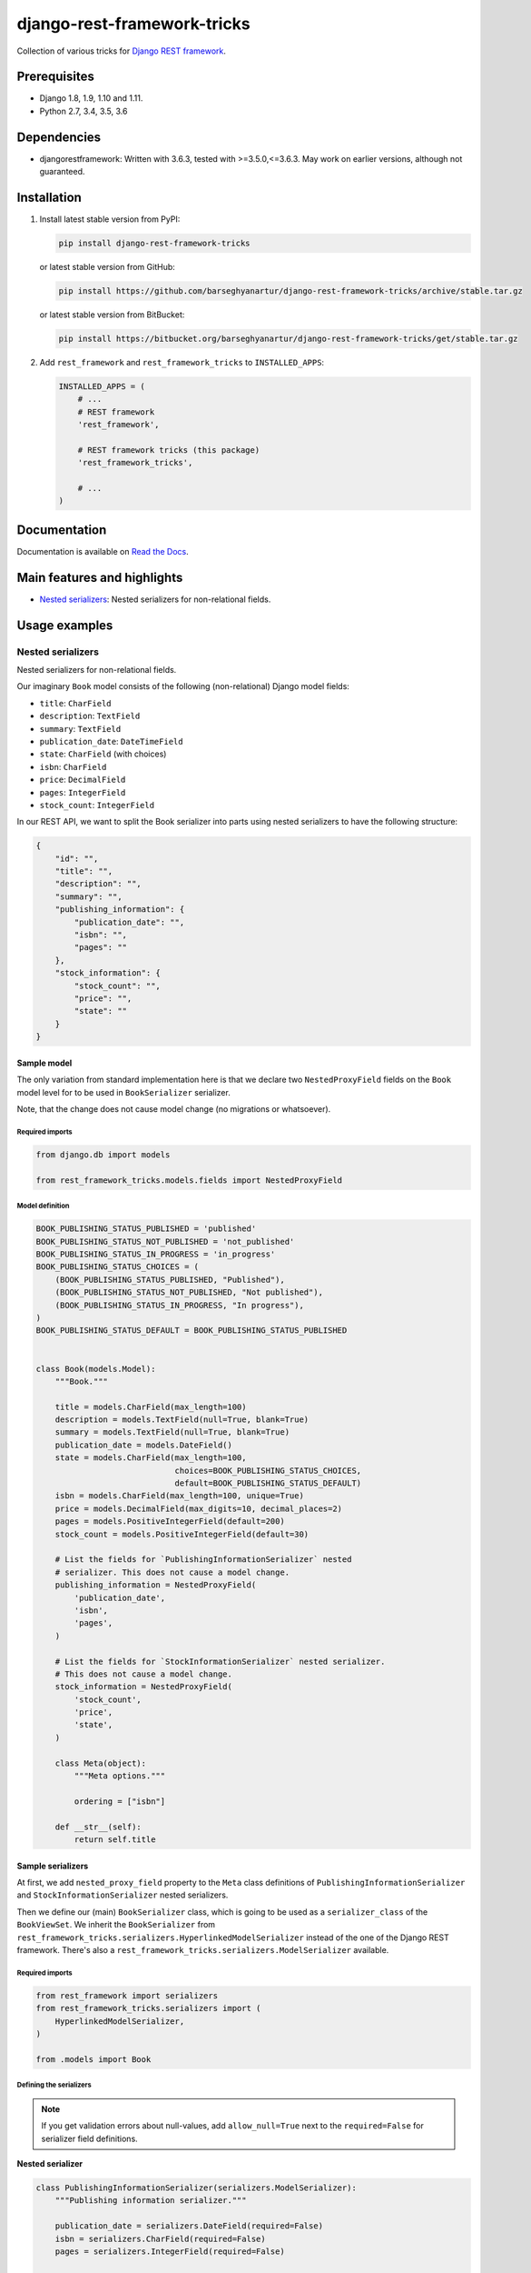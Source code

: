 ============================
django-rest-framework-tricks
============================
Collection of various tricks for
`Django REST framework <https://pypi.python.org/pypi/djangorestframework>`_.

Prerequisites
=============

- Django 1.8, 1.9, 1.10 and 1.11.
- Python 2.7, 3.4, 3.5, 3.6

Dependencies
============

- djangorestframework: Written with 3.6.3, tested with >=3.5.0,<=3.6.3. May
  work on earlier versions, although not guaranteed.

Installation
============

(1) Install latest stable version from PyPI:

    .. code-block:: sh

        pip install django-rest-framework-tricks

    or latest stable version from GitHub:

    .. code-block:: sh

        pip install https://github.com/barseghyanartur/django-rest-framework-tricks/archive/stable.tar.gz

    or latest stable version from BitBucket:

    .. code-block:: sh

        pip install https://bitbucket.org/barseghyanartur/django-rest-framework-tricks/get/stable.tar.gz

(2) Add ``rest_framework`` and ``rest_framework_tricks`` to ``INSTALLED_APPS``:

    .. code-block:: python

        INSTALLED_APPS = (
            # ...
            # REST framework
            'rest_framework',

            # REST framework tricks (this package)
            'rest_framework_tricks',

            # ...
        )

Documentation
=============

Documentation is available on `Read the Docs
<http://django-rest-framework-tricks.readthedocs.io/>`_.

Main features and highlights
============================

- `Nested serializers`_: Nested serializers for non-relational fields.

Usage examples
==============

Nested serializers
------------------

Nested serializers for non-relational fields.

Our imaginary ``Book`` model consists of the following (non-relational) Django
model fields:

- ``title``: ``CharField``
- ``description``: ``TextField``
- ``summary``: ``TextField``
- ``publication_date``: ``DateTimeField``
- ``state``: ``CharField`` (with choices)
- ``isbn``: ``CharField``
- ``price``: ``DecimalField``
- ``pages``: ``IntegerField``
- ``stock_count``: ``IntegerField``

In our REST API, we want to split the Book serializer into parts using nested
serializers to have the following structure:

.. code-block:: javascript

    {
        "id": "",
        "title": "",
        "description": "",
        "summary": "",
        "publishing_information": {
            "publication_date": "",
            "isbn": "",
            "pages": ""
        },
        "stock_information": {
            "stock_count": "",
            "price": "",
            "state": ""
        }
    }

Sample model
~~~~~~~~~~~~

The only variation from standard implementation here is that we declare two
``NestedProxyField`` fields on the ``Book`` model level for to be used in
``BookSerializer`` serializer.

Note, that the change does not cause model change (no migrations or
whatsoever).

Required imports
^^^^^^^^^^^^^^^^

.. code-block:: python

    from django.db import models

    from rest_framework_tricks.models.fields import NestedProxyField

Model definition
^^^^^^^^^^^^^^^^

.. code-block:: python

    BOOK_PUBLISHING_STATUS_PUBLISHED = 'published'
    BOOK_PUBLISHING_STATUS_NOT_PUBLISHED = 'not_published'
    BOOK_PUBLISHING_STATUS_IN_PROGRESS = 'in_progress'
    BOOK_PUBLISHING_STATUS_CHOICES = (
        (BOOK_PUBLISHING_STATUS_PUBLISHED, "Published"),
        (BOOK_PUBLISHING_STATUS_NOT_PUBLISHED, "Not published"),
        (BOOK_PUBLISHING_STATUS_IN_PROGRESS, "In progress"),
    )
    BOOK_PUBLISHING_STATUS_DEFAULT = BOOK_PUBLISHING_STATUS_PUBLISHED


    class Book(models.Model):
        """Book."""

        title = models.CharField(max_length=100)
        description = models.TextField(null=True, blank=True)
        summary = models.TextField(null=True, blank=True)
        publication_date = models.DateField()
        state = models.CharField(max_length=100,
                                 choices=BOOK_PUBLISHING_STATUS_CHOICES,
                                 default=BOOK_PUBLISHING_STATUS_DEFAULT)
        isbn = models.CharField(max_length=100, unique=True)
        price = models.DecimalField(max_digits=10, decimal_places=2)
        pages = models.PositiveIntegerField(default=200)
        stock_count = models.PositiveIntegerField(default=30)

        # List the fields for `PublishingInformationSerializer` nested
        # serializer. This does not cause a model change.
        publishing_information = NestedProxyField(
            'publication_date',
            'isbn',
            'pages',
        )

        # List the fields for `StockInformationSerializer` nested serializer.
        # This does not cause a model change.
        stock_information = NestedProxyField(
            'stock_count',
            'price',
            'state',
        )

        class Meta(object):
            """Meta options."""

            ordering = ["isbn"]

        def __str__(self):
            return self.title

Sample serializers
~~~~~~~~~~~~~~~~~~

At first, we add ``nested_proxy_field`` property to the ``Meta`` class
definitions  of ``PublishingInformationSerializer`` and
``StockInformationSerializer`` nested serializers.

Then we define our (main) ``BookSerializer`` class, which is going to be
used as a ``serializer_class`` of the ``BookViewSet``. We inherit the
``BookSerializer`` from
``rest_framework_tricks.serializers.HyperlinkedModelSerializer``
instead of the one of the Django REST framework. There's also a
``rest_framework_tricks.serializers.ModelSerializer`` available.

Required imports
^^^^^^^^^^^^^^^^

.. code-block:: python

    from rest_framework import serializers
    from rest_framework_tricks.serializers import (
        HyperlinkedModelSerializer,
    )

    from .models import Book

Defining the serializers
^^^^^^^^^^^^^^^^^^^^^^^^

.. note::

    If you get validation errors about null-values, add ``allow_null=True``
    next to the ``required=False`` for serializer field definitions.

**Nested serializer**

.. code-block:: python

    class PublishingInformationSerializer(serializers.ModelSerializer):
        """Publishing information serializer."""

        publication_date = serializers.DateField(required=False)
        isbn = serializers.CharField(required=False)
        pages = serializers.IntegerField(required=False)

        class Meta(object):
            """Meta options."""

            model = Book
            fields = (
                'publication_date',
                'isbn',
                'pages',
            )
            # Note, that this should be set to True to identify that
            # this serializer is going to be used as `NestedProxyField`.
            nested_proxy_field = True

**Nested serializer**

.. code-block:: python

    class StockInformationSerializer(serializers.ModelSerializer):
        """Stock information serializer."""

        class Meta(object):
            """Meta options."""

            model = Book
            fields = (
                'stock_count',
                'price',
                'state',
            )
            # Note, that this should be set to True to identify that
            # this serializer is going to be used as `NestedProxyField`.
            nested_proxy_field = True

**Main serializer to be used in the ViewSet**

.. code-block:: python

    # Note, that we are importing the ``HyperlinkedModelSerializer`` from
    # the `rest_framework_tricks.serializers`. Names of the serializers
    # should match the names of model properties set with ``NestedProxyField``
    # fields.
    class BookSerializer(HyperlinkedModelSerializer):
        """Book serializer."""

        publishing_information = PublishingInformationSerializer(required=False)
        stock_information = StockInformationSerializer(required=False)

        class Meta(object):
            """Meta options."""

            model = Book
            fields = (
                'url',
                'id',
                'title',
                'description',
                'summary',
                'publishing_information',
                'stock_information',
            )

Sample ViewSet
~~~~~~~~~~~~~~

Absolutely no variations from standard implementation here.

Required imports
^^^^^^^^^^^^^^^^

.. code-block:: python

    from rest_framework.viewsets import ModelViewSet
    from rest_framework.permissions import AllowAny

    from .models import Book
    from .serializers import BookSerializer

ViewSet definition
^^^^^^^^^^^^^^^^^^

.. code-block:: python

    class BookViewSet(ModelViewSet):
        """Book ViewSet."""

        queryset = Book.objects.all()
        serializer_class = BookSerializer
        permission_classes = [AllowAny]

Sample OPTIONS call
^^^^^^^^^^^^^^^^^^^

.. code-block:: text

    OPTIONS /books/api/books/
    HTTP 200 OK
    Allow: GET, POST, HEAD, OPTIONS
    Content-Type: application/json
    Vary: Accept

.. code-block:: javascript

    {
        "name": "Book List",
        "description": "Book ViewSet.",
        "renders": [
            "application/json",
            "text/html"
        ],
        "parses": [
            "application/json",
            "application/x-www-form-urlencoded",
            "multipart/form-data"
        ],
        "actions": {
            "POST": {
                "id": {
                    "type": "integer",
                    "required": false,
                    "read_only": true,
                    "label": "ID"
                },
                "title": {
                    "type": "string",
                    "required": true,
                    "read_only": false,
                    "label": "Title",
                    "max_length": 100
                },
                "description": {
                    "type": "string",
                    "required": false,
                    "read_only": false,
                    "label": "Description"
                },
                "summary": {
                    "type": "string",
                    "required": false,
                    "read_only": false,
                    "label": "Summary"
                },
                "publishing_information": {
                    "type": "nested object",
                    "required": false,
                    "read_only": false,
                    "label": "Publishing information",
                    "children": {
                        "publication_date": {
                            "type": "date",
                            "required": false,
                            "read_only": false,
                            "label": "Publication date"
                        },
                        "isbn": {
                            "type": "string",
                            "required": false,
                            "read_only": false,
                            "label": "Isbn"
                        },
                        "pages": {
                            "type": "integer",
                            "required": false,
                            "read_only": false,
                            "label": "Pages"
                        }
                    }
                },
                "stock_information": {
                    "type": "nested object",
                    "required": false,
                    "read_only": false,
                    "label": "Stock information",
                    "children": {
                        "stock_count": {
                            "type": "integer",
                            "required": false,
                            "read_only": false,
                            "label": "Stock count"
                        },
                        "price": {
                            "type": "decimal",
                            "required": true,
                            "read_only": false,
                            "label": "Price"
                        },
                        "state": {
                            "type": "choice",
                            "required": false,
                            "read_only": false,
                            "label": "State",
                            "choices": [
                                {
                                    "value": "published",
                                    "display_name": "Published"
                                },
                                {
                                    "value": "not_published",
                                    "display_name": "Not published"
                                },
                                {
                                    "value": "in_progress",
                                    "display_name": "In progress"
                                }
                            ]
                        }
                    }
                }
            }
        }
    }

Unlimited nesting depth
~~~~~~~~~~~~~~~~~~~~~~~

Unlimited nesting depth is supported.

Our imaginary ``Author`` model could consist of the following (non-relational)
Django model fields:

- ``salutation``: ``CharField``
- ``name``: ``CharField``
- ``email``: ``EmailField``
- ``birth_date``: ``DateField``
- ``biography``: ``TextField``
- ``phone_number``: ``CharField``
- ``website``: ``URLField``
- ``company``: ``CharField``
- ``company_phone_number``: ``CharField``
- ``company_email``: ``EmailField``
- ``company_website``: ``URLField``

In our REST API, we could split the Author serializer into parts using
nested serializers to have the following structure:

.. code-block:: javascript

    {
        "id": "",
        "salutation": "",
        "name": "",
        "birth_date": "",
        "biography": "",
        "contact_information": {
            "personal_contact_information": {
                "email": "",
                "phone_number": "",
                "website": ""
            },
            "business_contact_information": {
                "company": "",
                "company_email": "",
                "company_phone_number": "",
                "company_website": ""
            }
        }
    }

Our model would have to be defined as follows (see ``Advanced usage examples``
for complete model definition):

.. code-block:: python

    class Author(models.Model):
        """Author."""

        # ...

        # List the fields for `PersonalContactInformationSerializer` nested
        # serializer. This does not cause a model change.
        personal_contact_information = NestedProxyField(
            'email',
            'phone_number',
            'website',
        )

        # List the fields for `BusinessContactInformationSerializer` nested
        # serializer. This does not cause a model change.
        business_contact_information = NestedProxyField(
            'company',
            'company_email',
            'company_phone_number',
            'company_website',
        )

        # List the fields for `ContactInformationSerializer` nested
        # serializer. This does not cause a model change.
        contact_information = NestedProxyField(
            'personal_contact_information',
            'business_contact_information',
        )

        # ...

See the `Advanced usage examples
<https://github.com/barseghyanartur/django-rest-framework-tricks/blob/master/ADVANCED_USAGE_EXAMPLES.rst#nested-serializers>`_
for complete example.

Demo
====
Run demo locally
----------------
In order to be able to quickly evaluate the ``django-rest-framework-tricks``,
a demo app (with a quick installer) has been created (works on Ubuntu/Debian,
may work on other Linux systems as well, although not guaranteed). Follow the
instructions below to have the demo running within a minute.

Grab and run the latest ``rest_framework_tricks_demo_installer.sh`` demo
installer:

.. code-block:: sh

    wget -O - https://raw.github.com/barseghyanartur/django-rest-framework-tricks/master/examples/rest_framework_tricks_demo_installer.sh | bash

Open your browser and test the app.

.. code-block:: text

    http://127.0.0.1:8001/books/api/

Testing
=======

Project is covered with tests.

To test with all supported Python/Django versions type:

.. code-block:: sh

    tox

To test against specific environment, type:

.. code-block:: sh

    tox -e py36-django110

To test just your working environment type:

.. code-block:: sh

    ./runtests.py

To run a single test in your working environment type:

.. code-block:: sh

    ./runtests.py src/rest_framework_tricks/tests/test_nested_proxy_field.py

Or:

.. code-block:: sh

    ./manage.py test rest_framework_tricks.tests.test_nested_proxy_field

It's assumed that you have all the requirements installed. If not, first
install the test requirements:

.. code-block:: sh

    pip install -r examples/requirements/test.txt

Writing documentation
=====================

Keep the following hierarchy.

.. code-block:: text

    =====
    title
    =====

    header
    ======

    sub-header
    ----------

    sub-sub-header
    ~~~~~~~~~~~~~~

    sub-sub-sub-header
    ^^^^^^^^^^^^^^^^^^

    sub-sub-sub-sub-header
    ++++++++++++++++++++++

    sub-sub-sub-sub-sub-header
    **************************

License
=======

GPL 2.0/LGPL 2.1

Support
=======

For any issues contact me at the e-mail given in the `Author`_ section.

Author
======

Artur Barseghyan <artur.barseghyan@gmail.com>
